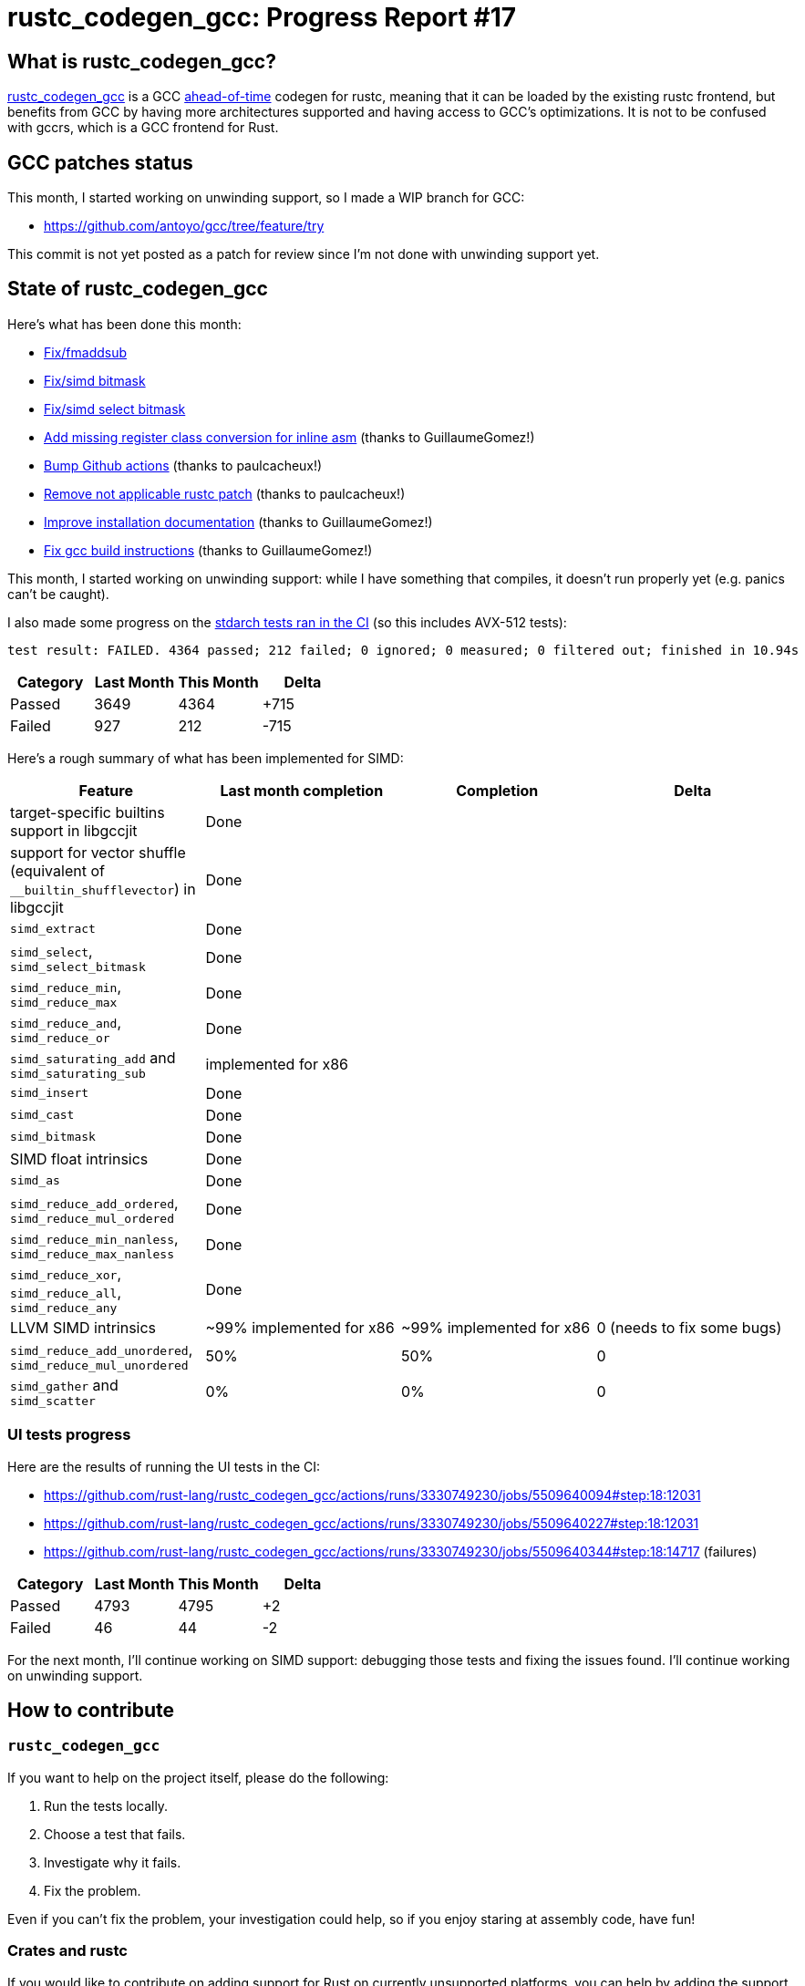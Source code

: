 = rustc_codegen_gcc: Progress Report #17
:page-navtitle: rustc_codegen_gcc: Progress Report #17
:page-liquid:

== What is rustc_codegen_gcc?

https://github.com/rust-lang/rustc_codegen_gcc[rustc_codegen_gcc] is a
GCC https://en.wikipedia.org/wiki/Ahead-of-time_compilation[ahead-of-time] codegen for rustc, meaning that it
can be loaded by the existing rustc frontend, but benefits from GCC by having more architectures
supported and having access to GCC's optimizations.
It is not to be confused with gccrs, which is a GCC frontend for Rust.

== GCC patches status

This month, I started working on unwinding support, so I made a WIP branch for GCC:

 * https://github.com/antoyo/gcc/tree/feature/try

This commit is not yet posted as a patch for review since I'm not done with unwinding support yet.

== State of rustc_codegen_gcc

Here's what has been done this month:

 * https://github.com/rust-lang/rustc_codegen_gcc/pull/229[Fix/fmaddsub]
 * https://github.com/rust-lang/rustc_codegen_gcc/pull/230[Fix/simd bitmask]
 * https://github.com/rust-lang/rustc_codegen_gcc/pull/231[Fix/simd select bitmask]
 * https://github.com/rust-lang/rustc_codegen_gcc/pull/232[Add missing register class conversion for inline asm] (thanks to GuillaumeGomez!)
 * https://github.com/rust-lang/rustc_codegen_gcc/pull/233[Bump Github actions] (thanks to paulcacheux!)
 * https://github.com/rust-lang/rustc_codegen_gcc/pull/234[Remove not applicable rustc patch] (thanks to paulcacheux!)
 * https://github.com/rust-lang/rustc_codegen_gcc/pull/236[Improve installation documentation] (thanks to GuillaumeGomez!)
 * https://github.com/rust-lang/rustc_codegen_gcc/pull/238[Fix gcc build instructions] (thanks to GuillaumeGomez!)

This month, I started working on unwinding support: while I have something that compiles, it doesn't run properly yet (e.g. panics can't be caught).

I also made some progress on the https://github.com/rust-lang/rustc_codegen_gcc/actions/runs/3215618935/jobs/5256844833#step:18:9103[stdarch tests ran in the CI] (so this includes AVX-512 tests):

[script,bash]
----
test result: FAILED. 4364 passed; 212 failed; 0 ignored; 0 measured; 0 filtered out; finished in 10.94s
----

|===
| Category | Last Month | This Month | Delta

| Passed | 3649 | 4364 | +715
| Failed | 927 | 212 | -715
|===

Here's a rough summary of what has been implemented for SIMD:

[cols="<,<,1,1"]
|===
| Feature | Last month completion | Completion | Delta

| target-specific builtins support in libgccjit
| Done
|
|

| support for vector shuffle (equivalent of `__builtin_shufflevector`) in libgccjit
| Done
|
|

| `simd_extract`
| Done
|
|

| `simd_select`, `simd_select_bitmask`
| Done
|
|

| `simd_reduce_min`, `simd_reduce_max`
| Done
|
|

| `simd_reduce_and`, `simd_reduce_or`
| Done
|
|

| `simd_saturating_add` and `simd_saturating_sub`
| implemented for x86
|
|

| `simd_insert`
| Done
|
|

| `simd_cast`
| Done
|
|

| `simd_bitmask`
| Done
|
|

| SIMD float intrinsics
| Done
|
|

| `simd_as`
| Done
|
|

| `simd_reduce_add_ordered`, `simd_reduce_mul_ordered`
| Done
|
|

| `simd_reduce_min_nanless`, `simd_reduce_max_nanless`
| Done
|
|

| `simd_reduce_xor`, `simd_reduce_all`, `simd_reduce_any`
| Done
|
|

| LLVM SIMD intrinsics
| ~99% implemented for x86
| ~99% implemented for x86
| 0 (needs to fix some bugs)

| `simd_reduce_add_unordered`, `simd_reduce_mul_unordered`
| 50%
| 50%
| 0

| `simd_gather` and `simd_scatter`
| 0%
| 0%
| 0
|===

=== UI tests progress

Here are the results of running the UI tests in the CI:

 * https://github.com/rust-lang/rustc_codegen_gcc/actions/runs/3330749230/jobs/5509640094#step:18:12031
 * https://github.com/rust-lang/rustc_codegen_gcc/actions/runs/3330749230/jobs/5509640227#step:18:12031
 * https://github.com/rust-lang/rustc_codegen_gcc/actions/runs/3330749230/jobs/5509640344#step:18:14717 (failures)

|===
| Category | Last Month | This Month | Delta

| Passed | 4793 | 4795 | +2
| Failed | 46 | 44 | -2
|===

For the next month, I'll continue working on SIMD support: debugging those tests and fixing the issues found.
I'll continue working on unwinding support.

== How to contribute

=== `rustc_codegen_gcc`

If you want to help on the project itself, please do the following:

 1. Run the tests locally.
 2. Choose a test that fails.
 3. Investigate why it fails.
 4. Fix the problem.

Even if you can't fix the problem, your investigation could help, so
if you enjoy staring at assembly code, have fun!

=== Crates and rustc

If you would like to contribute on adding support for Rust on
currently unsupported platforms, you can help by adding the support
for those platforms in some crates like `libc` and `object` and also
in the rust compiler itself.

=== Test this project

Otherwise, you can test this project on new platforms and also compare
the assembly with LLVM to see if some optimization is missing.

=== Good first issue

Finally, another good way to help is to look at https://github.com/rust-lang/rustc_codegen_gcc/issues?q=is%3Aissue+is%3Aopen+label%3A%22good+first+issue%22[good first issues]. Those are issues that should be easier to start with.

== Thanks for your support!

I wanted to personally thank all the people that sponsor this project:
your support is very much appreciated.

A special thanks to the following sponsors:

 * saethlin
 * embark-studios
 * Traverse-Research
 * Shnatsel

A big thank you to bjorn3 for his help, contributions and reviews.
And a big thank you to lqd and https://github.com/GuillaumeGomez[GuillaumeGomez] for answering my
questions about rustc's internals.
Another big thank you to Commeownist for his contributions.

Also, a big thank you to the rest of my sponsors:

 * kpp
 * 0x7CFE
 * repi
 * nevi-me
 * oleid
 * acshi
 * joshtriplett
 * djc
 * TimNN
 * sdroege
 * pcn
 * alanfalloon
 * steven-joruk
 * davidlattimore
 * Nehliin
 * colelawrence
 * zmanian
 * alexkirsz
 * berkus
 * belzael
 * jam1garner
 * yvt
 * Shoeboxam
 * evanrichter
 * yerke
 * bes
 * seanpianka
 * srijs
 * kkysen
 * messense
 * riking
 * Lemmih
 * memoryruins
 * senden9
 * robjtede
 * Jonas Platte
 * zebp
 * spike grobstein
 * Oliver Marshall
 * Sam Harrington
 * Jonas
 * Jeff Muizelaar
 * Eugene Bulkin
 * Chris Butler
 * sierrafiveseven
 * Joseph Garvin
 * MarcoFalke
 * athre0z
 * icewind
 * Tommy Thorn
 * Sebastian Zivota
 * Oskar Nehlin
 * Nicolas Barbier
 * Daniel
 * Thomas Colliers
 * Justin Ossevoort
 * sbstp
 * Chris
 * Bálint Horváth
 * fanquake
 * kiyoshigawa
 * robinmoussu
 * Daniel Sheehan
 * Marvin Löbel
 * nacaclanga
 * Matthew Conolly
 * 0x0177b11f
 * L.apz
 * JockeTF
 * davidcornu
 * stuhood
 * 0xdeafbeef
 * Myrik Lord
 * Mauve
 * icewind1991
 * T

and a few others who preferred to stay anonymous.

Former sponsors/patreons:

 * igrr
 * finfet
 * Alovchin91
 * wezm
 * mexus
 * raymanfx
 * ghost
 * gilescope
 * Hofer-Julian
 * olanod
 * Denis Zaletaev
 * Chai T. Rex
 * Paul Ellenbogen
 * Dakota Brink
 * Botlabs
 * Cass
 * Oliver Marshall
 * pthariensflame
 * tedbyron
 * sstadick
 * Absolucy
 * rafaelcaricio
 * dandxy89
 * luizirber
 * regiontog
 * vincentdephily
